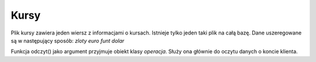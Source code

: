 Kursy
=============
Plik kursy zawiera jeden wiersz z informacjami o kursach.
Istnieje tylko jeden taki plik na całą bazę.
Dane uszeregowane są w następujący sposób:
*zloty* *euro* *funt* *dolar*

Funkcja odczyt() jako argument przyjmuje obiekt klasy *operacja*. Służy ona głównie do oczytu danych o koncie klienta.

.. highlight:: cpp if(operacja.typ_operacji == "historia")

